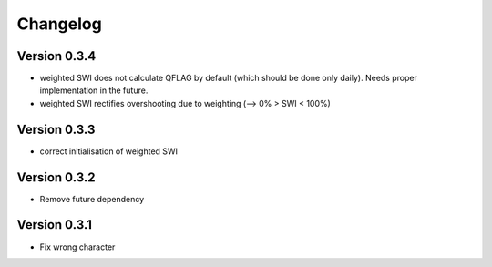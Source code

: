 =========
Changelog
=========

Version 0.3.4
=============

- weighted SWI does not calculate QFLAG by default (which should be done only daily). Needs proper implementation in the future.
- weighted SWI rectifies overshooting due to weighting (--> 0% > SWI < 100%)

Version 0.3.3
=============

- correct initialisation of weighted SWI

Version 0.3.2
=============

- Remove future dependency

Version 0.3.1
=============

- Fix wrong character
